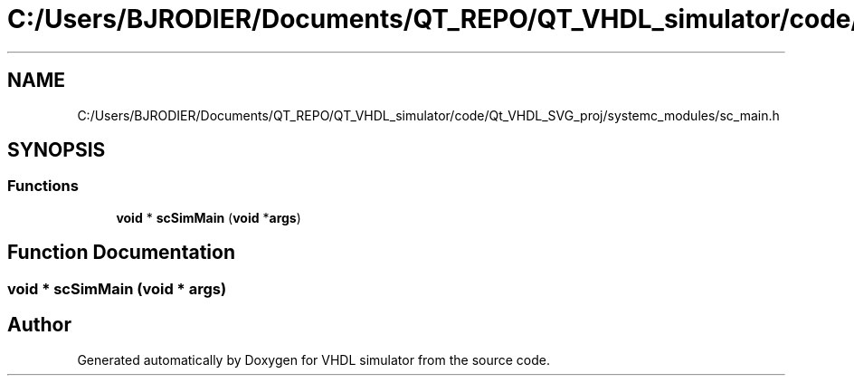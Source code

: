 .TH "C:/Users/BJRODIER/Documents/QT_REPO/QT_VHDL_simulator/code/Qt_VHDL_SVG_proj/systemc_modules/sc_main.h" 3 "VHDL simulator" \" -*- nroff -*-
.ad l
.nh
.SH NAME
C:/Users/BJRODIER/Documents/QT_REPO/QT_VHDL_simulator/code/Qt_VHDL_SVG_proj/systemc_modules/sc_main.h
.SH SYNOPSIS
.br
.PP
.SS "Functions"

.in +1c
.ti -1c
.RI "\fBvoid\fP * \fBscSimMain\fP (\fBvoid\fP *\fBargs\fP)"
.br
.in -1c
.SH "Function Documentation"
.PP 
.SS "\fBvoid\fP * scSimMain (\fBvoid\fP * args)"

.SH "Author"
.PP 
Generated automatically by Doxygen for VHDL simulator from the source code\&.
